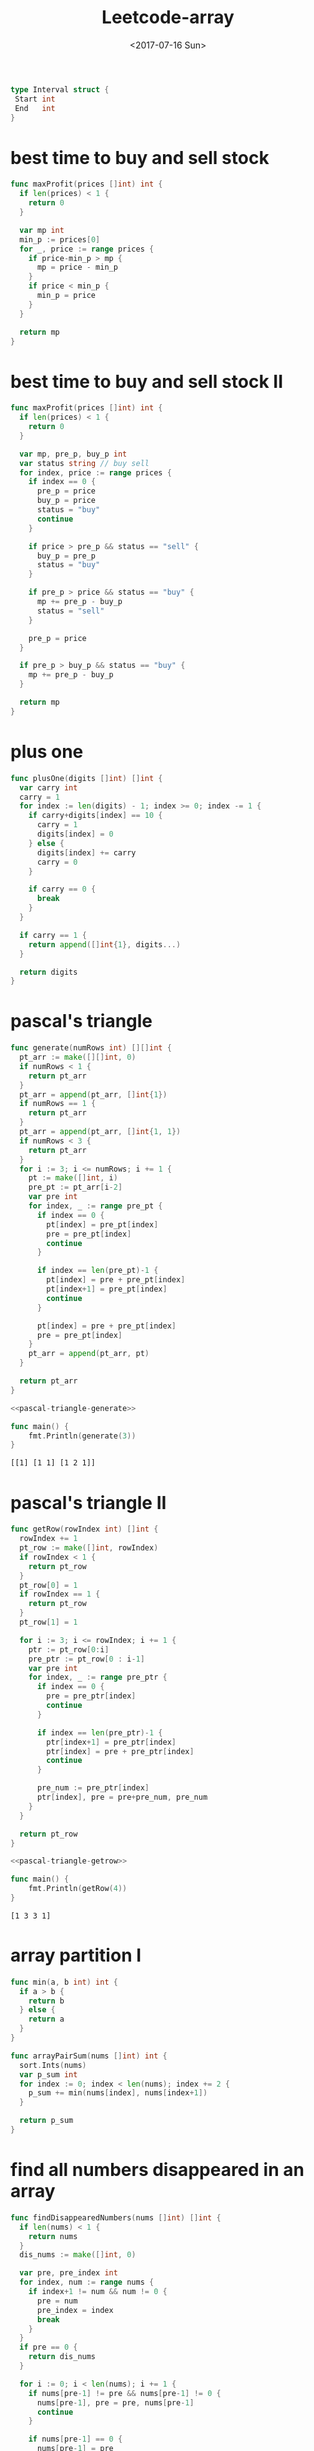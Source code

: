 #+TITLE: Leetcode-array
#+DATE: <2017-07-16 Sun> 
#+LAYOUT: post
#+TAGS: leetcode
#+CATEGORIES: 技术积累
#+STARTUP: content

  #+NAME: interval-def
  #+BEGIN_SRC go
    type Interval struct {
     Start int
     End   int
    }
  #+END_SRC

* best time to buy and sell stock
  :PROPERTIES:
  :ID:       f4e4fab8-d414-4790-be85-130f330e8633
  :END:
  #+BEGIN_SRC go
    func maxProfit(prices []int) int {
      if len(prices) < 1 {
        return 0
      }

      var mp int
      min_p := prices[0]
      for _, price := range prices {
        if price-min_p > mp {
          mp = price - min_p
        }
        if price < min_p {
          min_p = price
        }
      }

      return mp
    }
  #+END_SRC
* best time to buy and sell stock II
  :PROPERTIES:
  :ID:       0c6a9a83-8b5f-4d23-a97e-f64fa7d4328d
  :END:
  #+BEGIN_SRC go
    func maxProfit(prices []int) int {
      if len(prices) < 1 {
        return 0
      }

      var mp, pre_p, buy_p int
      var status string // buy sell
      for index, price := range prices {
        if index == 0 {
          pre_p = price
          buy_p = price
          status = "buy"
          continue
        }

        if price > pre_p && status == "sell" {
          buy_p = pre_p
          status = "buy"
        }

        if pre_p > price && status == "buy" {
          mp += pre_p - buy_p
          status = "sell"
        }

        pre_p = price
      }

      if pre_p > buy_p && status == "buy" {
        mp += pre_p - buy_p
      }

      return mp
    }
  #+END_SRC
* plus one
  :PROPERTIES:
  :ID:       5d3a8d0f-7cb5-42ce-a280-8e8e55a9b44e
  :END:

  #+BEGIN_SRC go
    func plusOne(digits []int) []int {
      var carry int
      carry = 1
      for index := len(digits) - 1; index >= 0; index -= 1 {
        if carry+digits[index] == 10 {
          carry = 1
          digits[index] = 0
        } else {
          digits[index] += carry
          carry = 0
        }

        if carry == 0 {
          break
        }
      }

      if carry == 1 {
        return append([]int{1}, digits...)
      }

      return digits
    }
  #+END_SRC
* pascal's triangle
  :PROPERTIES:
  :ID:       955a32cc-ff35-432c-87da-c1173739bd61
  :END:
  #+NAME: pascal-triangle-generate
  #+BEGIN_SRC go
    func generate(numRows int) [][]int {
      pt_arr := make([][]int, 0)
      if numRows < 1 {
        return pt_arr
      }
      pt_arr = append(pt_arr, []int{1})
      if numRows == 1 {
        return pt_arr
      }
      pt_arr = append(pt_arr, []int{1, 1})
      if numRows < 3 {
        return pt_arr
      }
      for i := 3; i <= numRows; i += 1 {
        pt := make([]int, i)
        pre_pt := pt_arr[i-2]
        var pre int
        for index, _ := range pre_pt {
          if index == 0 {
            pt[index] = pre_pt[index]
            pre = pre_pt[index]
            continue
          }

          if index == len(pre_pt)-1 {
            pt[index] = pre + pre_pt[index]
            pt[index+1] = pre_pt[index]
            continue
          }

          pt[index] = pre + pre_pt[index]
          pre = pre_pt[index]
        }
        pt_arr = append(pt_arr, pt)
      }

      return pt_arr
    }
  #+END_SRC

  #+BEGIN_SRC go :imports "fmt" :noweb strip-export
    <<pascal-triangle-generate>>

    func main() {
        fmt.Println(generate(3))
    }
  #+END_SRC

  #+RESULTS:
  : [[1] [1 1] [1 2 1]]

* pascal's triangle II
  :PROPERTIES:
  :ID:       f2b7b1c8-839c-4976-96d1-e95394e59b64
  :END:
  #+NAME: pascal-triangle-getrow
  #+BEGIN_SRC go
    func getRow(rowIndex int) []int {
      rowIndex += 1
      pt_row := make([]int, rowIndex)
      if rowIndex < 1 {
        return pt_row
      }
      pt_row[0] = 1
      if rowIndex == 1 {
        return pt_row
      }
      pt_row[1] = 1

      for i := 3; i <= rowIndex; i += 1 {
        ptr := pt_row[0:i]
        pre_ptr := pt_row[0 : i-1]
        var pre int
        for index, _ := range pre_ptr {
          if index == 0 {
            pre = pre_ptr[index]
            continue
          }

          if index == len(pre_ptr)-1 {
            ptr[index+1] = pre_ptr[index]
            ptr[index] = pre + pre_ptr[index]
            continue
          }

          pre_num := pre_ptr[index]
          ptr[index], pre = pre+pre_num, pre_num
        }
      }

      return pt_row
    }
  #+END_SRC

  #+BEGIN_SRC go :imports "fmt" :noweb strip-export
    <<pascal-triangle-getrow>>

    func main() {
        fmt.Println(getRow(4))
    }
  #+END_SRC

  #+RESULTS:
  : [1 3 3 1]
* array partition I
  :PROPERTIES:
  :ID:       026862fc-98ae-49f7-bd7e-ecdb6854aebf
  :END:

  #+BEGIN_SRC go
    func min(a, b int) int {
      if a > b {
        return b
      } else {
        return a
      }
    }

    func arrayPairSum(nums []int) int {
      sort.Ints(nums)
      var p_sum int
      for index := 0; index < len(nums); index += 2 {
        p_sum += min(nums[index], nums[index+1])
      }

      return p_sum
    }
  #+END_SRC
* find all numbers disappeared in an array
  :PROPERTIES:
  :ID:       3f563c9d-eac2-4ca7-8684-4c031064e172
  :END:
  #+NAME: find-disappeared-nums
  #+BEGIN_SRC go
    func findDisappearedNumbers(nums []int) []int {
      if len(nums) < 1 {
        return nums
      }
      dis_nums := make([]int, 0)

      var pre, pre_index int
      for index, num := range nums {
        if index+1 != num && num != 0 {
          pre = num
          pre_index = index
          break
        }
      }
      if pre == 0 {
        return dis_nums
      }

      for i := 0; i < len(nums); i += 1 {
        if nums[pre-1] != pre && nums[pre-1] != 0 {
          nums[pre-1], pre = pre, nums[pre-1]
          continue
        }

        if nums[pre-1] == 0 {
          nums[pre-1] = pre
        }

        nums[pre_index] = 0
        for index, num := range nums {
          if index+1 != num && num != 0 {
            pre = num
            pre_index = index
            break
          }
        }
      }

      nums[pre-1] = pre

      for index, num := range nums {
        if index+1 != num {
          dis_nums = append(dis_nums, index+1)
        }
      }

      return dis_nums
    }
  #+END_SRC

  #+BEGIN_SRC go
    func findDisappearedNumbers(nums []int) []int {
      marks := make([]int, 0)
      for _, num := range nums {
        marks[num-1] = 1
      }

      dis_nums := make([]int, 0)
      for index, mark := range marks {
        if mark == 0 {
          dis_nums = append(dis_nums, index+1)
        }
      }
      return dis_nums
    }
  #+END_SRC

  #+BEGIN_SRC go :imports "fmt" :noweb strip-export
    <<find-disappeared-nums>>

    func main() {
      fmt.Println(findDisappearedNumbers([]int{4,3,2,7,8,2,3,1}))
    }
  #+END_SRC
* two sum
  :PROPERTIES:
  :ID:       a6cad07b-f004-4e13-ae5f-8580d32df685
  :END:
  #+BEGIN_SRC go
    func twoSum(nums []int, target int) []int {
        indices := make([]int, 0)
        for i := 0; i < len(nums); i += 1 {
            fir := nums[i]
            for j := i+1; j < len(nums); j +=1 {
                secd := nums[j]
                if fir + secd == target {
                    indices = append(indices, i)
                    indices = append(indices, j)
                    break
                }
            }
        }
        return indices
    }
  #+END_SRC

#+NAME: add-two-number
#+BEGIN_SRC go
  /**
   ,* Definition for singly-linked list.
   ,* type ListNode struct {
   ,*     Val int
   ,*     Next *ListNode
   ,* }
   ,*/
  func addTwoNumbers(l1 *ListNode, l2 *ListNode) *ListNode {
    var carry int
    var sum_head, sum_curr *ListNode
    for {
      if l1 == nil && l2 == nil {
        if carry > 0 {
          sum_node := &ListNode{
            Val:  carry,
            Next: nil,
          }
          if sum_head != nil {
            sum_curr.Next = sum_node
            sum_curr = sum_node
          } else {
            sum_head = sum_node
            sum_curr = sum_node
          }
        }
        break
      }

      var sum int
      if l1 != nil && l2 != nil {
        sum = l1.Val + l2.Val + carry
        l1, l2 = l1.Next, l2.Next
      } else if l2 == nil {
        sum = l1.Val + carry
        l1 = l1.Next
      } else if l1 == nil {
        sum = l2.Val + carry
        l2 = l2.Next
      }

      if sum > 9 {
        carry = 1
        sum -= 10
      } else {
        carry = 0
      }

      sum_node := &ListNode{
        Val:  sum,
        Next: nil,
      }
      if sum_head != nil {
        sum_curr.Next = sum_node
        sum_curr = sum_node
      } else {
        sum_head = sum_node
        sum_curr = sum_node
      }
    }
    return sum_head
  }
#+END_SRC

#+BEGIN_SRC go :imports '("fmt" "strings") :noweb strip-export
  type ListNode struct {
    Val int
    Next *ListNode
  }

  <<add-two-number>>

  func make_list(vals []int) *ListNode{
    var lst, lst_c *ListNode
    for _, val := range vals {
      node := &ListNode{
        Val: val,
        Next: nil,
      }
      if lst != nil {
        lst_c.Next = node
        lst_c = node
      } else {
        lst = node
        lst_c = node
      }
    }
    return lst
  }

  func print_list(lst *ListNode) {
    var str string
    for {
      if lst == nil {
        break
      }
      str += fmt.Sprintf("%d,", lst.Val)
      lst = lst.Next
    }
    str = strings.Trim(str, ",")
    fmt.Printf("[%s]", str)
  }

  func main() {
    l1 := make_list([]int{2,4,3})
    l2 := make_list([]int{5,6,4})
    sum_lst := addTwoNumbers(l1,l2)
    print_list(sum_lst)
  }

#+END_SRC

* two sum II - input array is sorted
  :PROPERTIES:
  :ID:       e61189bf-00f4-47e4-9573-7f449688d5ef
  :END:

  #+BEGIN_SRC go
    func twoSum(nums []int, target int) []int {
      indices := make([]int, 0)
      for i := 0; i < len(nums); i += 1 {
        fir := nums[i]
        for j := i + 1; j < len(nums); j += 1 {
          secd := nums[j]
          if fir+secd == target {
            indices = append(indices, i+1)
            indices = append(indices, j+1)
            break
          }
        }
      }
      return indices
    }
  #+END_SRC
* remove duplicates from sorted array
  :PROPERTIES:
  :ID:       ff6497bd-6708-49cc-8fec-b31ad19be5b5
  :END:
  #+BEGIN_SRC go
    func removeDuplicates(nums []int) int {
      if (len(nums)) <2 {
        return len(nums)
      }

      pre := nums[0]
      size := 1
      for _, num := range nums {
        if pre != num {
          pre = num
          nums[size] = num
          size++
        }
      }

      return size
    }
  #+END_SRC
* remove duplicates from sorted array II
  :PROPERTIES:
  :ID:       2230af93-5ae2-4282-abc5-e9d51f5dd361
  :END:
  #+BEGIN_SRC go
    func removeDuplicates(nums []int) int {
      if (len(nums)) < 3 {
        return len(nums)
      }

      size := 2
      pp_num := nums[0]
      p_num := nums[1]
      nums_size := len(nums)
      for i := 2; i < nums_size; i++ {
        if nums[i] == p_num && p_num == pp_num {
          continue
        }

        pp_num = p_num
        p_num = nums[i]
        nums[size] = nums[i]
        size++
      }

      return size
    }
  #+END_SRC
* remove element
  :PROPERTIES:
  :ID:       6ca329cf-96b6-406e-b1ac-f72f5e276e2f
  :END:
  #+BEGIN_SRC go
    func removeElement(nums []int, val int) int {
      var size int
      for index, num := range nums {
        if index == 0 {
          if num == val {
            size = 0
          } else {
            size = 1
          }
          continue
        }

        if num != val {
          nums[size] = num
          size += 1
        }
      }

      return size
    }
  #+END_SRC
* majority element
  :PROPERTIES:
  :ID:       eecdd18d-3a8d-4b15-8486-83931c55d6d8
  :END:
  #+BEGIN_SRC go
    func majorityElement(nums []int) int {
      num_M := make(map[int]int)
      for _, num := range nums {
        time := num_M[num]
        num_M[num] = time + 1
      }

      var mt_num, max_times int
      for num, time := range num_M {
        if time > max_times {
          mt_num = num
          max_times = time
        }
      }
      return mt_num
    }
  #+END_SRC
* DONE shortest unsorted continuous subarray
  CLOSED: [2017-07-17 Mon 23:32]
  :PROPERTIES:
  :ID:       020d91c3-f039-49e0-9c39-6808fec46f85
  :END:
  - State "DONE"       from "STARTED"    [2017-07-17 Mon 23:32]
  #+BEGIN_SRC go
    func findUnsortedSubarray(nums []int) int {
      n_nums := make([]int, len(nums))
      copy(n_nums, nums)
      sort.Ints(n_nums)
      var start, end int
      for index, _ := range nums {
        if nums[index] != n_nums[index] {
          start = index
          break
        }
      }

      for index := len(nums) - 1; index >= 0; index -= 1 {
        if nums[index] != n_nums[index] {
          end = index + 1
          break
        }
      }

      return end - start
    }
  #+END_SRC
* reshape the matrix
  :PROPERTIES:
  :ID:       e99a3f76-2d7f-4ab9-a908-beb1a83f094c
  :END:
  #+BEGIN_SRC go
    func matrixReshape(nums [][]int, r int, c int) [][]int {
      if len(nums) < 1 || len(nums[0]) < 1 {
        return [][]int{}
      }

      or := len(nums)
      oc := len(nums[0])
      if or*oc != r*c {
        return nums
      }

      f_nums := make([]int, 0)
      for index, _ := range nums {
        row := nums[index]
        f_nums = append(f_nums, row...)
      }

      n_nums := make([][]int, r)
      for i := 0; i < r; i += 1 {
        row := make([]int, c)
        for j := 0; j < c; j += 1 {
          row[j] = f_nums[i*c+j]
        }
        n_nums[i] = row
      }

      return n_nums
    }
  #+END_SRC
* search insert position
  :PROPERTIES:
  :ID:       8848824b-c05f-499a-8698-097e6d5f188f
  :END:
  #+BEGIN_SRC go
    func searchInsert(nums []int, target int) int {
      for index, num := range nums {
        if num == target {
          return index
        }

        if num > target {
          return index
        }
      }

      return len(nums)
    }
  #+END_SRC
* merge sorted array
  :PROPERTIES:
  :ID:       66d01320-b62d-4545-8df5-ad4a10985f03
  :END:
  #+BEGIN_SRC go
    func merge(nums1 []int, m int, nums2 []int, n int) {
      if m == 0 {
        for i := 0; i < n; i += 1 {
          nums1[i] = nums2[i]
        }
        return
      }

      if n == 0 {
        return
      }

      n1_index := m - 1
      n2_index := n - 1
      index := m + n - 1
      for {
        if n1_index < 0 || n2_index < 0 {
          break
        }

        if nums1[n1_index] > nums2[n2_index] {
          nums1[index] = nums1[n1_index]
          n1_index -= 1
          index -= 1
        } else {
          nums1[index] = nums2[n2_index]
          n2_index -= 1
          index -= 1
        }
      }

      if n2_index >= 0 {
        for i := 0; i <= n2_index; i += 1 {
          nums1[i] = nums2[i]
        }
      }

      return
    }
  #+END_SRC
* maximum product of three numbers
  :PROPERTIES:
  :ID:       ebc5d9db-bd7a-4b85-9405-969a823eb259
  :END:
  #+BEGIN_SRC go
    func max(a, b int) int {
      if a > b {
        return a
      } else {
        return b
      }
    }

    func maximumProduct(nums []int) int {
      sort.Ints(nums)
      size := len(nums)
      return max(nums[size-1]*nums[size-2]*nums[size-3], nums[0]*nums[1]*nums[size-1])
    }
  #+END_SRC

* maximum average subarray I
  :PROPERTIES:
  :ID:       d9eff77f-9182-4424-8f25-0c4db04d89b0
  :END:

  #+BEGIN_SRC go
    func findMaxAverage(nums []int, k int) float64 {
      var max_average float64
      for index := 0; index <= len(nums)-k; index += 1 {
        var sub_sum int
        for j := 0; j < k; j += 1 {
          sub_sum += nums[index+j]
        }

        average := float64(sub_sum) / float64(k)
        if index == 0 {
          max_average = average
          continue
        }

        if max_average < average {
          max_average = average
        }
      }

      return max_average
    }
  #+END_SRC
* move zeroes
  :PROPERTIES:
  :ID:       818861d8-8ca1-4f72-b7ac-0043b0c6a443
  :END:
  #+NAME: move-zeroes
  #+BEGIN_SRC go
    func moveZeroes(nums []int) {
      for index, num := range nums {
        if num == 0 {
          continue
        }

        for j := index; 0 < j; j -= 1 {
          if nums[j-1] == 0 {
            nums[j-1], nums[j] = nums[j], nums[j-1]
          } else {
            break
          }
        }
      }

      return
    }
  #+END_SRC

  #+BEGIN_SRC go :imports "fmt" :noweb strip-export
    <<move-zeroes>>

    func main() {
      nums := []int{0, 1, 0, 3, 12}
      moveZeroes(nums)
      fmt.Println(nums)
    }
  #+END_SRC

  #+RESULTS:
  : [1 3 12 0 0]
* can place flowers
  :PROPERTIES:
  :ID:       b8398f40-bc7f-4dd3-bd80-06749066b2af
  :END:
  #+BEGIN_SRC go
    func canPlaceFlowers(flowerbed []int, n int) bool {
      if len(flowerbed) < 1 && n > 0 {
        return false
      }

      if n == 0 {
        return true
      }

      if len(flowerbed) < n {
        return false
      }

      if len(flowerbed) == 1 {
        if flowerbed[0] == 0 && n == 1 {
          return true
        } else {
          return false
        }
      }

      for index, _ := range flowerbed {
        if flowerbed[index] == 1 {
          continue
        }

        switch index {
        case 0:
          if flowerbed[index+1] == 0 {
            flowerbed[index] = 1
            n -= 1
          }
        case len(flowerbed) - 1:
          if flowerbed[index-1] == 0 {
            flowerbed[index] = 1
            n -= 1
          }
        default:
          if flowerbed[index-1] == 0 && flowerbed[index+1] == 0 {
            flowerbed[index] = 1
            n -= 1
          }
        }

        if n < 1 {
          return true
        }
      }

      return false
    }
  #+END_SRC
* contains duplicate
  :PROPERTIES:
  :ID:       6d755473-9caf-43be-89ad-c43a041b5421
  :END:
  #+BEGIN_SRC go
    func containsDuplicate(nums []int) bool {
      num_M := make(map[int]bool)
      for _, num := range nums {
        num_M[num] = true
      }

      return len(nums) > len(num_M)
    }
  #+END_SRC
* contains duplicate II
  :PROPERTIES:
  :ID:       ace08f3a-dd6f-4c21-a296-19aaa0cdcd93
  :END:
  #+BEGIN_SRC go
    func containsNearbyDuplicate(nums []int, k int) bool {
      num_M := make(map[int]bool)
      for index, num := range nums {
        if index > k {
          delete(num_M, nums[index-k-1])
        }
        if num_M[num] {
          return true
        }
        num_M[num] = true
      }
      return false
    }
  #+END_SRC
* contains duplicate III
  :PROPERTIES:
  :ID:       2d415749-6f4d-4c66-89e5-1d473029acdb
  :END:
  #+BEGIN_SRC go
    func abs(x int) int {
      if x < 0 {
        return -x
      } else {
        return x
      }
    }

    func getQuot(i, w int) int {
      if i < 0 {
        return (i+1)/w - 1
      } else {
        return i / w
      }
    }

    func containsNearbyAlmostDuplicate(nums []int, k int, t int) bool {
      if t < 0 {
        return false
      }
      num_M := make(map[int]int)
      w := t + 1
      for index, num := range nums {

        quot := getQuot(num, w)
        if _, ok := num_M[quot]; ok {
          return true
        }

        if pre_num, ok := num_M[quot-1]; ok && abs(num-pre_num) < w {
          return true
        }

        if pre_num, ok := num_M[quot+1]; ok && abs(num-pre_num) < w {
          return true
        }

        num_M[quot] = num

        if index >= k {
          delete(num_M, getQuot(nums[index-k], w))
        }

      }
      return false
    }
  #+END_SRC
* k-diff pairs in an array
  :PROPERTIES:
  :ID:       3e2631da-23df-4faa-a5a6-5c1e392a68d5
  :END:
  #+BEGIN_SRC go
    func findPairs(nums []int, k int) int {
      sort.Ints(nums)
      var base_index, pair_size int
      for {
        for i := base_index + 1; i < len(nums); i += 1 {
          if nums[i]-nums[base_index] > k {
            break
          }
          if nums[i]-nums[base_index] == k {
            pair_size += 1
            break
          }
        }

        old_bi := base_index
        for i := base_index + 1; i < len(nums); i += 1 {
          if nums[i]-nums[base_index] > 0 {
            base_index = i
            break
          }
        }

        if old_bi == base_index {
          break
        }

        if base_index == len(nums)-1 {
          break
        }
      }

      return pair_size
    }
  #+END_SRC
* best time to buy and sell stock II
  :PROPERTIES:
  :ID:       0c6a9a83-8b5f-4d23-a97e-f64fa7d4328d
  :END:
  #+BEGIN_SRC go
    func maxProfit(prices []int) int {
      if len(prices) < 1 {
        return 0
      }

      var mp, pre_p, buy_p int
      var status string // buy sell
      for index, price := range prices {
        if index == 0 {
          pre_p = price
          buy_p = price
          status = "buy"
          continue
        }

        if price > pre_p && status == "sell" {
          buy_p = pre_p
          status = "buy"
        }

        if pre_p > price && status == "buy" {
          mp += pre_p - buy_p
          status = "sell"
        }

        pre_p = price
      }

      if pre_p > buy_p && status == "buy" {
        mp += pre_p - buy_p
      }

      return mp
    }

  #+END_SRC
* DONE maximum subarray
  CLOSED: [2017-07-18 Tue 23:30] SCHEDULED: <2017-07-18 Tue 21:30>
  :PROPERTIES:
  :ID:       89cea991-3745-4b96-a8ef-9f65b8655e29
  :Effort:   15:00
  :END:
  - State "DONE"       from "WAITING"    [2017-07-18 Tue 23:30]
  :LOGBOOK:
  CLOCK: [2017-07-18 Tue 23:20]--[2017-07-18 Tue 23:30] =>  0:10
  :END:
  #+BEGIN_SRC go
    func maxSubArray(nums []int) int {
      if len(nums) < 1 {
        return 0
      }

      size := len(nums)
      max_sum := nums[0]
      pre_sum := nums[0]
      for i := 1; i < size; i += 1 {
        if pre_sum > 0 {
          pre_sum = nums[i] + pre_sum
        } else {
          pre_sum = nums[i]
        }
        if pre_sum > max_sum {
          max_sum = pre_sum
        }
      }

      return max_sum
    }
  #+END_SRC
* missing number
  :PROPERTIES:
  :ID:       e49e7944-4682-4ad6-8aae-e401f82a2285
  :END:
  #+BEGIN_SRC go
    func missingNumber(nums []int) int {
      var sum int
      for _, num := range nums {
        sum += num
      }

      size := len(nums)
      return size*(size+1)/2 - sum
    }
  #+END_SRC
* max consecutive ones
  :PROPERTIES:
  :ID:       a62621a7-3030-4023-8a95-c5b51c1718f5
  :END:
  #+BEGIN_SRC go
    func findMaxCntecutiveOnes(nums []int) int {
      var cnt, max_cnt int
      for _, num := range nums {
        if num == 0 {
          if cnt > max_cnt {
            max_cnt = cnt
          }
          cnt = 0
        }

        if num == 1 {
          cnt += 1
        }
      }
      if cnt > max_cnt {
        max_cnt = cnt
      }

      return max_cnt
    }
  #+END_SRC
* rotate array
  :PROPERTIES:
  :ID:       01baaeb2-7713-4dd7-bcc2-999218245060
  :END:
  #+NAME: rotate-array
  #+BEGIN_SRC go
    func reverse(nums []int) {
      size := len(nums)
      mid := size / 2
      for i := 0; i < mid; i += 1 {
        nums[i], nums[size-i-1] = nums[size-i-1], nums[i]
      }
    }

    func rotate(nums []int, k int) {
      size := len(nums)
      if size == 1 {
        return
      }
      k = k % size
      reverse(nums[0 : size-k])
      reverse(nums[size-k : size])
      reverse(nums)
    }
  #+END_SRC

  #+BEGIN_SRC go :imports "fmt" :noweb strip-export
        <<rotate-array>>

        func main() {
          arr := []int{1,2,3,4,5,6,7}
          rotate(arr, 3)
          fmt.Println(arr)
        }
  #+END_SRC

  #+RESULTS:
  : [5 6 7 1 2 3 4]
* find peak element
  :PROPERTIES:
  :ID:       9b380d70-176b-4c1f-b5b3-5de9f6e6a5f0
  :END:
  #+BEGIN_SRC go
    func findPeakElement(nums []int) int {
      if len(nums) < 1 {
        return -1
      }
      if len(nums) == 1 {
        return 0
      }

      var pe int
      size := len(nums)
      for i := 0; i < size; i += 1 {
        switch i {
        case 0:
          if nums[0] > nums[1] {
            return 0
          }
        case size - 1:
          if nums[size-1] > nums[size-2] {
            return size - 1
          }
        default:
          if nums[i-1] < nums[i] && nums[i] > nums[i+1] {
            return i
          }
        }
      }

      return -1
    }
  #+END_SRC
* maximum product subarray
  :PROPERTIES:
  :ID:       94010a20-a154-495e-a24f-314453110e67
  :END:
  #+NAME: maximum-product-subarray
  #+BEGIN_SRC go
    func max(a, b int) int {
      if a > b {
        return a
      } else {
        return b
      }
    }

    func min(a, b int) int {
      if a > b {
        return b
      } else {
        return a
      }
    }

    func maxProduct(nums []int) int {
      if len(nums) < 1 {
        return 0
      }

      size := len(nums)
      maxp_sub_arr := make([]int, size)
      ng_maxp_sub_arr := make([]int, size)
      maxp_sub_arr[0] = nums[0]
      if maxp_sub_arr[0] < 0 {
        ng_maxp_sub_arr[0] = maxp_sub_arr[0]
      } else {
        ng_maxp_sub_arr[0] = 1
      }
      for i := 1; i < size; i += 1 {
        if nums[i] == 0 {
          continue
        }

        if maxp_sub_arr[i-1] == 0 {
          maxp_sub_arr[i] = nums[i]
          if nums[i] < 0 {
            ng_maxp_sub_arr[i] = maxp_sub_arr[i]
          } else {
            ng_maxp_sub_arr[i] = 1
          }
        }

        if nums[i] > 0 {
          maxp_sub_arr[i] = max(nums[i]*maxp_sub_arr[i-1], nums[i])
          ng_maxp_sub_arr[i] = nums[i] * ng_maxp_sub_arr[i-1]
        }

        if nums[i] < 0 {
          maxp_sub_arr[i] = nums[i] * ng_maxp_sub_arr[i-1]
          ng_maxp_sub_arr[i] = min(nums[i]*maxp_sub_arr[i-1], nums[i])
        }
      }

      maxp := maxp_sub_arr[0]
      for _, subp := range maxp_sub_arr {
        if subp > maxp {
          maxp = subp
        }
      }

      return maxp
    }
  #+END_SRC

  #+BEGIN_SRC go :imports "fmt" :noweb strip-export
        <<maximum-product-subarray>>

        func main() {
          fmt.Println(maxProduct([]int{2,3,-2,4,0,-3,-4}))
        }
  #+END_SRC

  #+RESULTS:
  : 12
* minimum size subarray sum
  :PROPERTIES:
  :ID:       ae8200c6-b764-479c-9f7c-a3faee06c76c
  :END:
  #+NAME: minimum-size-subarray-sum
  #+BEGIN_SRC go
    func minSubArrayLen(s int, nums []int) int {
      if len(nums) < 0 {
        return 0
      }

      var sub_sum, msub_arl, sub_arl int
      size := len(nums)
      msub_arl = size + 1
      for index, num := range nums {
        if sub_sum+num < s {
          sub_sum += num
          sub_arl += 1
          continue
        }

        if sub_sum+num >= s {
          for {
            if sub_arl < 1 {
              break
            }

            del_num := nums[index-sub_arl]
            sub_sum -= del_num
            sub_arl -= 1
            if sub_sum+num < s {
              sub_sum += num
              sub_arl += 1
              break
            }
          }

          if sub_arl+1 < msub_arl {
            msub_arl = sub_arl + 1
          }
        }
      }

      if msub_arl == size+1 {
        msub_arl = 0
      }

      return msub_arl
    }
  #+END_SRC

  #+BEGIN_SRC go :imports "fmt" :noweb strip-export
    <<minimum-size-subarray-sum>>

    func main() {
      fmt.Println(minSubArrayLen(15, []int{5,1,3,5,10,7,4,9,2,8}))
    }
  #+END_SRC

  #+RESULTS:
  : 1
* array nesting
  :PROPERTIES:
  :ID:       5054147d-6967-4087-9995-3d0b99934c1c
  :END:
  #+NAME: array-nesting
  #+BEGIN_SRC go
    func arrayNesting(nums []int) int {
      anl_arr := make([]int, len(nums))

      var max_anl int
      for _, num := range nums {
        if anl_arr[num] > 0 {
          continue
        }

        var anl int
        next_num := num
        for {
          anl_arr[next_num] = 1
          anl += 1

          next_num = nums[next_num]
          if next_num == num {
            break
          }
        }

        if anl > max_anl {
          max_anl = anl
        }
      }

      return max_anl
    }
  #+END_SRC

  #+BEGIN_SRC go :imports "fmt" :noweb strip-export
    <<array-nesting>>

    func main() {
      fmt.Println(arrayNesting([]int{5,4,0,3,1,6,2}))
    }
  #+END_SRC

  #+RESULTS:
  : 4
* triangle
  :PROPERTIES:
  :ID:       750b5ff8-538b-4e0f-b55b-a069ac517bed
  :END:
  #+BEGIN_SRC go
    func min(a, b int) int {
      if a < b {
        return a
      } else {
        return b
      }
    }

    func minimumTotal(triangle [][]int) int {
      pre_nums := triangle[0]
      trg_size := len(triangle)
      for i := 1; i < trg_size; i += 1 {
        nums := triangle[i]
        n_size := len(nums)
        for j, _ := range nums {
          switch j {
          case 0:
            nums[0] += pre[0]
          case n_size - 1:
            nums[n_size-1] += pre_nums[n_size-2]
          default:
            nums[j] += min(pre_nums[j-1], pre_nums[j])
          }
        }
        pre_nums = nums
      }

      min_total := pre_nums[0]
      for _, num := range pre_nums {
        if num < min_total {
          min_total = num
        }
      }

      return min_total
    }
  #+END_SRC
* subsets
  :PROPERTIES:
  :ID:       d8ad10e9-7e42-43ea-a9a5-5c2d8a0e54d4
  :END:
  #+BEGIN_SRC go
    func subsets(nums []int) [][]int {
      if len(nums) < 1 {
        return [][]int{[]int{}}
      }

      sub_sets := subsets(nums[1:])
      sets := sub_sets
      num := nums[0]
      for _, set := range sub_sets {
        nset := append([]int{num}, set...)
        sets = append(sets, nset)
      }

      return sets
    }
  #+END_SRC
* subsets II
  :PROPERTIES:
  :ID:       270533c8-ac2c-4cc2-b3e5-a8b6caf8316c
  :END:
  #+BEGIN_SRC go
    type Item struct {
      Num   int
      Count int
    }

    func subsetsWithDup(nums []int) [][]int {
      num_M := make(map[int]int)
      for _, num := range nums {
        num_M[num] += 1
      }

      items := make([]*Item, 0)
      for num, count := range num_M {
        item := &Item{
          Num:   num,
          Count: count,
        }
        items = append(items, item)
      }

      return subsets(items)
    }

    func subsetsHelper(item *Item, sub_sets [][]int) [][]int {
      sets := sub_sets
      for _, set := range sub_sets {
        var _count int
        for {
          if _count == item.Count {
            break
          }
          set = append([]int{item.Num}, set...)
          sets = append(sets, set)
          _count += 1
        }
      }
      return sets
    }

    func subsets(items []*Item) [][]int {
      if len(items) < 1 {
        return [][]int{[]int{}}
      }

      return subsetsHelper(items[0], subsets(items[1:]))
    }
  #+END_SRC
* search in rotated sorted array
  :PROPERTIES:
  :ID:       6d7e99d7-ca10-432b-b77e-9d2c37cab25d
  :END:
  #+BEGIN_SRC go
    func search(nums []int, target int) int {
      start, end := 0, len(nums)-1
      for start <= end {
        mid := start + (end-start)/2
        if nums[mid] == target {
          return mid
        }

        if start == end {
          break
        }

        if (nums[start] <= nums[mid] && (target < nums[start] || nums[mid] < target)) ||
          (nums[mid] <= nums[end] && (target >= nums[mid] && nums[end] >= target)) {
          start = mid + 1
          continue
        }

        if (nums[start] <= nums[mid] && (target >= nums[start] && nums[mid] >= target)) ||
          (nums[mid] <= nums[end] && (target < nums[mid] || nums[end] < target)) {
          end = mid - 1
          continue
        }
      }

      return -1
    }
  #+END_SRC
* search in rotated sorted array II
  :PROPERTIES:
  :ID:       13f468b8-2c4a-4d08-949b-f0a1826be40a
  :END:
  #+BEGIN_SRC go
    func search(nums []int, target int) bool {
      start, end := 0, len(nums)-1
      for start <= end {
        if nums[start] == nums[end] {
          if nums[start] == target {
            return true
          }

          dup_num := nums[start]
          for {
            if start == end || nums[start] != dup_num {
              break
            }
            start++
          }

          for {
            if start == end || nums[end] != dup_num {
              break
            }
            end--
          }
        }

        mid := start + (end-start)/2
        if nums[mid] == target {
          return true
        }

        if start == end {
          break
        }

        if (nums[start] <= nums[mid] && (target < nums[start] || nums[mid] < target)) ||
          (nums[mid] <= nums[end] && (target >= nums[mid] && nums[end] >= target)) {
          start = mid + 1
          continue
        }

        if (nums[start] <= nums[mid] && (target >= nums[start] && nums[mid] >= target)) ||
          (nums[mid] <= nums[end] && (target < nums[mid] || nums[end] < target)) {
          end = mid - 1
          continue
        }
      }

      return false
    }
  #+END_SRC
* search a 2d matrix
  :PROPERTIES:
  :ID:       090f04ca-1173-404a-9057-1b1456ec67ad
  :END:
  #+BEGIN_SRC go
    func searchMatrix(matrix [][]int, target int) bool {
      length := len(matrix)
      if length < 1 {
        return false
      }
      start, end := 0, length-1
      width := len(matrix[0])
      for start <= end {
        if start == end {
          break
        }
        mid := start + (end-start)/2
        if matrix[mid][0] > target {
          end = mid - 1
        } else if matrix[mid][0] < target {
          if target > matrix[mid][width-1] {
            start = mid + 1
          } else {
            start = mid
            break
          }
        } else {
          return true
        }
      }

      return binary_search(matrix[start], target) != -1
    }

    func binary_search(nums []int, target int) int {
      start, end := 0, len(nums)-1
      for start <= end {
        mid := start + (end-start)/2
        if nums[mid] > target {
          end = mid - 1
        } else if nums[mid] < target {
          start = mid + 1
        } else {
          return mid
        }
      }

      return -1
    }
  #+END_SRC
* sort colors
  :PROPERTIES:
  :ID:       165bd17e-19e9-4142-8e81-09ff10c502f7
  :END:
  #+BEGIN_SRC go
    func sortColors(nums []int) {
      colors := make([]int, 3)
      for _, num := range nums {
        colors[num] += 1
      }

      var base int
      for color, count := range colors {
        for count > 0 {
          nums[base] = color
          count--
          base++
        }
      }

      return
    }
  #+END_SRC
* set matrix zeroes
  :PROPERTIES:
  :ID:       5734d05f-3a6a-46e5-b7df-1e93a580d822
  :END:
  #+BEGIN_SRC go
    func setZeroes(matrix [][]int) {
      length := len(matrix)
      if length < 1 {
        return
      }
      width := len(matrix[0])
      row_M := make(map[int]bool, length)
      col_M := make(map[int]bool, width)
      for i := 0; i < length; i++ {
        for j := 0; j < width; j++ {
          if matrix[i][j] == 0 {
            row_M[i] = true
            col_M[j] = true
          }
        }
      }

      if len(row_M) > 0 {
        for row, _ := range row_M {
          for i := 0; i < width; i++ {
            matrix[row][i] = 0
          }
        }
      }

      if len(col_M) > 0 {
        for col, _ := range col_M {
          for i := 0; i < length; i++ {
            matrix[i][col] = 0
          }
        }
      }

      return
    }
  #+END_SRC
* unique paths
  :PROPERTIES:
  :ID:       1b34fd51-e1d2-4439-9499-e9616e1ab91d
  :END:
  #+BEGIN_SRC go
    func uniquePaths(m int, n int) int {
      if m < 2 {
        return m
      }

      matrix := make([][]int, 2)
      matrix[0] = make([]int, n)
      matrix[1] = make([]int, n)
      for i := 0; i < n; i++ {
        matrix[0][i] = 1
      }
      matrix[1][0] = 1

      pre_row := matrix[0]
      curr_row := matrix[1]
      for i := 1; i < m; i++ {
        for j := 1; j < n; j++ {
          curr_row[j] = curr_row[j-1] + pre_row[j]
        }
        pre_row, curr_row = curr_row, pre_row
      }

      return pre_row[n-1]
    }
  #+END_SRC
* unique paths II
  :PROPERTIES:
  :ID:       ff13a976-fca6-4df2-aee9-d7d9190e4d13
  :END:
  #+BEGIN_SRC go
    func uniquePathsWithObstacles(obstacleGrid [][]int) int {
      m := len(obstacleGrid)
      if m < 1 {
        return 0
      }
      n := len(obstacleGrid[0])
      if n < 1 {
        return 0
      }
      if obstacleGrid[0][0] == 1 {
        return 0
      }

      matrix := make([][]int, 2)
      matrix[0] = make([]int, n)
      matrix[1] = make([]int, n)
      for i := 0; i < n; i++ {
        if obstacleGrid[0][i] == 1 {
          break
        }
        matrix[0][i] = 1
      }
      if m > 1 && obstacleGrid[1][0] == 0 {
        matrix[1][0] = 1
      }

      pre_row := matrix[0]
      curr_row := matrix[1]
      for i := 1; i < m; i++ {
        for j := 0; j < n; j++ {
          if obstacleGrid[i][j] == 0 {
            if j > 0 {
              curr_row[j] = curr_row[j-1] + pre_row[j]
            } else {
              curr_row[j] = pre_row[j]
            }
          } else {
            curr_row[j] = 0
          }
        }
        pre_row, curr_row = curr_row, pre_row
      }

      return pre_row[n-1]
    }
  #+END_SRC
* spiral matrix
  :PROPERTIES:
  :ID:       c2be23dd-adb0-4b83-9184-58dc843a0a72
  :END:
  #+BEGIN_SRC go
    func spiralOrder(matrix [][]int) []int {
      m := len(matrix)
      if m < 1 {
        return []int{}
      }
      n := len(matrix[0])
      row_start := 0
      row_end := m
      col_start := 0
      col_end := n
      so_arr := make([]int, 0, m*n)
      for {
        for i := col_start; i < col_end; i++ {
          so_arr = append(so_arr, matrix[row_start][i])
        }
        row_start += 1
        if row_start == row_end {
          break
        }

        for i := row_start; i < row_end; i++ {
          so_arr = append(so_arr, matrix[i][col_end-1])
        }
        col_end -= 1
        if col_start == col_end {
          break
        }

        for i := col_end - 1; i >= col_start; i-- {
          so_arr = append(so_arr, matrix[row_end-1][i])
        }
        row_end -= 1
        if row_start == row_end {
          break
        }

        for i := row_end - 1; i >= row_start; i-- {
          so_arr = append(so_arr, matrix[i][col_start])
        }
        col_start += 1
        if col_start == col_end {
          break
        }
      }

      return so_arr
    }
  #+END_SRC
* spiral matrix II
  :PROPERTIES:
  :ID:       32644016-6137-4694-82ab-d041d47f9c7d
  :END:
  #+BEGIN_SRC go
    func generateMatrix(n int) [][]int {
      if n == 0 {
        return [][]int{}
      }

      matrix := make([][]int, n)
      for i := 0; i < n; i++ {
        matrix[i] = make([]int, n)
      }
      row_start := 0
      row_end := n
      col_start := 0
      col_end := n
      num := 1
      for {
        for i := col_start; i < col_end; i++ {
          matrix[row_start][i] = num
          num += 1
        }
        row_start += 1
        if row_start == row_end {
          break
        }

        for i := row_start; i < row_end; i++ {
          matrix[i][col_end-1] = num
          num += 1
        }
        col_end -= 1
        if col_start == col_end {
          break
        }

        for i := col_end - 1; i >= col_start; i-- {
          matrix[row_end-1][i] = num
          num += 1
        }
        row_end -= 1
        if row_start == row_end {
          break
        }

        for i := row_end - 1; i >= row_start; i-- {
          matrix[i][col_start] = num
          num += 1
        }
        col_start += 1
        if col_start == col_end {
          break
        }
      }
      return matrix
    }
  #+END_SRC
* merge intervals
  :PROPERTIES:
  :ID:       9970d21a-0c12-42c9-8594-b0b5b5db0f53
  :END:
  #+BEGIN_SRC go
    func merge(intervals []Interval) []Interval {
      size := len(intervals)
      if size < 2 {
        return intervals
      }

      sort.Slice(intervals,
        func(i, j int) bool {
          return intervals[i].Start < intervals[j].Start
        })

      merge_intervals := make([]Interval, 0)
      interval := intervals[0]
      for i := 1; i < size; i++ {
        if interval.End >= intervals[i].Start {
          if interval.End < intervals[i].End {
            interval.End = intervals[i].End
          }
        } else {
          merge_intervals = append(merge_intervals, interval)
          interval = intervals[i]
        }
      }
      if interval.Start != intervals[0].Start {
        merge_intervals = append(merge_intervals, interval)
      }
      if len(merge_intervals) < 1 {
        merge_intervals = append(merge_intervals, interval)
      }

      return merge_intervals
    }
  #+END_SRC
* jump game
  :PROPERTIES:
  :ID:       c65ca6ba-643c-4ff1-9356-4f76dab393ee
  :END:
  #+BEGIN_SRC c++
    class Solution {
    public:
      bool canJump(vector<int>& nums) {
        if (nums.size() < 2) {
          return true;
        }

        if (nums[0]==0) {
          return false;
        }

        deque<int> position_deq;
        set<int> position_set;
        position_deq.push_back(0);
        position_set.insert(0);
        while (position_deq.size()>0) {
          int position = position_deq.front();
          position_deq.pop_front();
          if (nums[position] > 0) {
            for (int i = 1; i <= nums[position]; i++) {
              int new_position = position +i;
              if (new_position == nums.size()-1) {
                return true;
              }

              if (nums[new_position]>0 &&
                  position_set.find(new_position) != position_set.end()) {
                position_deq.push_back(new_position);
              }
            }
          }
        }

        return false;
      }
    };
  #+END_SRC

  #+BEGIN_SRC go
    func canJump(nums []int) bool {
      size := len(nums)
      var i, reach int
      for ; i < size && i <= reach; i++ {
        if i+nums[i] > reach {
          reach = i + nums[i]
        }
      }
      return i == size
    }
  #+END_SRC
* search for a range
  :PROPERTIES:
  :ID:       acea46fd-e76f-4827-a106-142064ee678e
  :END:
  #+BEGIN_SRC go
    func searchRange(nums []int, target int) []int {
      target_index := binary_search(nums, target)
      if target_index == -1 {
        return []int{-1, -1}
      }

      start_index := target_index
      for {
        s_index := binary_search(nums[:start_index], target)
        if s_index == -1 {
          break
        }
        start_index = s_index
      }

      end_index := target_index
      for {
        e_index := binary_search(nums[end_index+1:], target)
        if e_index == -1 {
          break
        }
        end_index += 1 + e_index
      }

      return []int{start_index, end_index}
    }

    func binary_search(nums []int, target int) int {
      start, end := 0, len(nums)-1
      for start <= end {
        mid := start + (end-start)/2
        if nums[mid] > target {
          end = mid - 1
        } else if nums[mid] < target {
          start = mid + 1
        } else {
          return mid
        }
      }

      return -1
    }
  #+END_SRC
* rotate image
  :PROPERTIES:
  :ID:       a4ca5347-1970-4b97-8c06-ffed8d7b5b86
  :END:
  #+BEGIN_SRC go
    func rotate(matrix [][]int) {
      if len(matrix) < 2 {
        return
      }

      size := len(matrix)
      for i := 0; i < size-1; i++ {
        var tmp int
        matrix[i][size-1], tmp = matrix[0][i], matrix[i][size-1]
        matrix[size-1][size-i-1], tmp = tmp, matrix[size-1][size-i-1]
        matrix[size-i-1][0], tmp = tmp, matrix[size-i-1][0]
        matrix[0][i] = tmp
      }

      if size-2 > 0 {
        sub_matrix := make([][]int, 0, size-2)
        for i := 1; i < size-1; i++ {
          sub_matrix = append(sub_matrix, matrix[i][1:size-1])
        }
        rotate(sub_matrix)
      }
      return
    }
  #+END_SRC
* valid triangle number
  :PROPERTIES:
  :ID:       860aecd0-4b89-475e-8af6-6b1e5bc782ed
  :END:
  #+BEGIN_SRC go
    func triangleNumber(nums []int) int {
      if len(nums) < 3 {
        return 0
      }
      sort.Ints(nums)
      size := len(nums)

      var count int
      for i := 0; i < size-2; i++ {
        for j := i + 1; j < size-1; j++ {
          for k := j + 1; k < size; k++ {
            if nums[i]+nums[j] <= nums[k] {
              break
            }
            count++
          }
        }
      }

      return count
    }
  #+END_SRC
* TODO task scheduler
  :PROPERTIES:
  :ID:       e1f076a6-94de-4e75-9531-79fac8113fa6
  :END:
  #+BEGIN_SRC go
    func leastInterval(tasks []byte, n int) int {
    }
  #+END_SRC
* DONE word search
  CLOSED: [2017-07-24 Mon 00:27]
  :PROPERTIES:
  :ID:       8e1a9bca-15d4-4066-8f44-1b59059412a1
  :END:
  - State "DONE"       from "TODO"       [2017-07-24 Mon 00:27]
  #+BEGIN_SRC c++
    struct Coord {
      int x;
      int y;
      char letter;
      int seq_num;
      int dir;
    };

    struct CoordComp {
      bool operator() (const Coord& lhs, const Coord& rhs) const {
        if (lhs.x<rhs.x) {
          return true;
        } else if (lhs.x>rhs.x) {
          return false;
        } else {
          return lhs.y<rhs.y;
        }
      }
    };

    class Solution {
    public:
      bool exist(vector<vector<char>>& board, string word) {
        for (int i=0; i < board.size(); i++) {
          for (int j=0; j < board[i].size(); j++) {
            if (board[i][j]==word[0]) {
              Coord coord={i,j,word[0],0,0};
              stack<Coord> coord_stk;
              set<Coord,CoordComp> coord_set;
              coord_stk.push(coord);
              coord_set.insert(coord);
              while (coord_stk.size()>0) {
                Coord coord = coord_stk.top();
                if (coord.seq_num == word.size()-1) {
                  return true;
                }
                coord_stk.pop();
                coord_set.erase(coord);
                int x, y;
                x = coord.x;
                y = coord.y;
                for (int dir=coord.dir; dir<4; dir++) {
                  if (dir == 0 && y > 0 && board[x][y-1]==word[coord.seq_num+1]) {
                    coord.dir = 1;
                    coord_stk.push(coord);
                    coord_set.insert(coord);
                    Coord next_coord={x,y-1,word[coord.seq_num+1],coord.seq_num+1,0};
                    if (coord_set.find(next_coord) == coord_set.end()) {
                      coord_stk.push(next_coord);
                      coord_set.insert(next_coord);
                    }
                    break;
                  }

                  if (dir == 1 && x > 0 && board[x-1][y]==word[coord.seq_num+1]) {
                    coord.dir = 2;
                    coord_stk.push(coord);
                    coord_set.insert(coord);
                    Coord next_coord={x-1,y,word[coord.seq_num+1],coord.seq_num+1,0};
                    if (coord_set.find(next_coord) == coord_set.end()) {
                      coord_stk.push(next_coord);
                      coord_set.insert(next_coord);
                    }
                    break;
                  }

                  if (dir == 2
                      && y < board[x].size()-1
                      && board[x][y+1]==word[coord.seq_num+1]) {
                    coord.dir = 3;
                    coord_stk.push(coord);
                    coord_set.insert(coord);
                    Coord next_coord={x,y+1,word[coord.seq_num+1],coord.seq_num+1,0};
                    if (coord_set.find(next_coord) == coord_set.end()) {
                      coord_stk.push(next_coord);
                      coord_set.insert(next_coord);
                    }
                    break;
                  }

                  if (dir == 3
                      && x < board.size()-1
                      && board[x+1][y]==word[coord.seq_num+1]) {
                    coord.dir = 4;
                    coord_stk.push(coord);
                    coord_set.insert(coord);
                    Coord next_coord={x+1,y,word[coord.seq_num+1],coord.seq_num+1,0};
                    if (coord_set.find(next_coord) == coord_set.end()) {
                      coord_stk.push(next_coord);
                      coord_set.insert(next_coord);
                    }
                    break;
                  }
                }
              }
            }
          }
        }

        return false;
      }
    };
  #+END_SRC
* TODO next permutation
  :PROPERTIES:
  :ID:       3c9fd5f8-caee-494b-9c68-4cd95da3603d
  :END:
  #+BEGIN_SRC go
    func nextPermutation(nums []int)  {

    }
  #+END_SRC
* TODO 4sum
  :PROPERTIES:
  :ID:       61db87e7-b342-4fda-89f4-b38fffe91cb7
  :END:
  #+BEGIN_SRC go
    func fourSum(nums []int, target int) [][]int {
    }
  #+END_SRC
* TODO 3sum closest
  :PROPERTIES:
  :ID:       bbc65872-21e9-4af2-8502-34392f0fcc14
  :END:
  #+BEGIN_SRC go
    func threeSumClosest(nums []int, target int) int {

    }
  #+END_SRC
* TODO 3sum
  :PROPERTIES:
  :ID:       406bfb92-c083-4822-b269-6226bc252df1
  :END:
  #+BEGIN_SRC go
    func threeSum(nums []int) [][]int {
    }
  #+END_SRC
* DONE Image Smoother
  CLOSED: [2017-09-20 Wed 10:27]
  :PROPERTIES:
  :ID:       087cc323-659d-479e-bb6e-d78d9ac72fc1
  :END:
  - State "DONE"       from "STARTED"    [2017-09-20 Wed 10:27]
  #+NAME: image-smooter
  #+BEGIN_SRC go
    func imageSmoother(M [][]int) [][]int {
      m := len(M)
      n := len(M[0])
      if m == 0 || n == 0 {
        return [][]int{}
      }
      dirs := [][]int{
        []int{0, 1}, []int{0, -1}, []int{1, 0}, []int{-1, 0},
        []int{-1, -1}, []int{1, 1}, []int{-1, 1}, []int{1, -1}}

      sM := make([][]int, m)
      for i := 0; i < m; i += 1 {
        ar := make([]int, n)
        for j := 0; j < n; j += 1 {
          sum := M[i][j]
          cnt := 1
          for k := 0; k < len(dirs); k += 1 {
            x := i + dirs[k][0]
            y := j + dirs[k][1]
            if x < 0 || x > m-1 || y < 0 || y > n-1 {
              continue
            }
            sum += M[x][y]
            cnt++
          }
          ar[j] = sum / cnt
        }
        sM[i] = ar
      }
      return sM
    }
  #+END_SRC
* DONE Longest Continuous Increasing Subsequence
  CLOSED: [2017-09-20 Wed 22:35]
  :PROPERTIES:
  :ID:       6f97f643-5cd8-4348-981c-7ce9cf6534c3
  :END:

  - State "DONE"       from              [2017-09-20 Wed 22:35]
  #+BEGIN_SRC go
    func findLengthOfLCIS(nums []int) int {
      if len(nums) < 1 {
        return 0
      }

      var length, sub_length int
      pre_num := nums[0]
      for _, num := range nums {
        if num > pre_num {
          sub_length += 1
        } else {
          if sub_length > length {
            length = sub_length
          }
          sub_length = 1
        }
        pre_num = num
      }

      if sub_length > length {
        length = sub_length
      }

      return length
    }
  #+END_SRC
* DONE Non-decreasing Array
  CLOSED: [2017-09-21 Thu 09:50]
  :PROPERTIES:
  :ID:       aaffd0cc-52e9-469a-af56-a0070351deb4
  :END:
  - State "DONE"       from "STARTED"    [2017-09-21 Thu 09:50]
  #+BEGIN_SRC go
    func checkPossibility(nums []int) bool {
      var cnt int
      for i := 0; i < len(nums)-1; i += 1 {
        if nums[i] > nums[i+1] {
          if i == 0 || nums[i-1] <= nums[i+1] {
            nums[i] = nums[i+1]
          } else {
            nums[i+1] = nums[i]
          }
          cnt += 1
        }

        if cnt > 1 {
          return false
        }
      }

      return true
    }
  #+END_SRC
